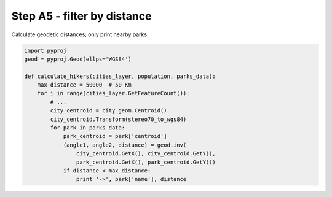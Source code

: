 Step A5 - filter by distance
============================
Calculate geodetic distances; only print nearby parks.

.. code:: python

    import pyproj
    geod = pyproj.Geod(ellps='WGS84')

    def calculate_hikers(cities_layer, population, parks_data):
        max_distance = 50000  # 50 Km
        for i in range(cities_layer.GetFeatureCount()):
            # ...
            city_centroid = city_geom.Centroid()
            city_centroid.Transform(stereo70_to_wgs84)
            for park in parks_data:
                park_centroid = park['centroid']
                (angle1, angle2, distance) = geod.inv(
                    city_centroid.GetX(), city_centroid.GetY(),
                    park_centroid.GetX(), park_centroid.GetY())
                if distance < max_distance:
                    print '->', park['name'], distance
